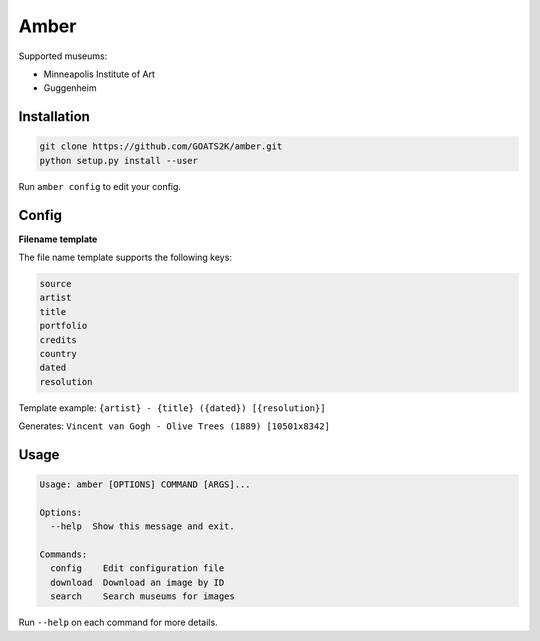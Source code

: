 
Amber
=====

Supported museums:


* Minneapolis Institute of Art
* Guggenheim

Installation
------------

.. code-block::

   git clone https://github.com/GOATS2K/amber.git
   python setup.py install --user

Run ``amber config`` to edit your config.

Config
------

**Filename template**

The file name template supports the following keys:

.. code-block::

   source
   artist
   title
   portfolio
   credits
   country
   dated
   resolution

Template example: ``{artist} - {title} ({dated}) [{resolution}]``

Generates: ``Vincent van Gogh - Olive Trees (1889) [10501x8342]``

Usage
-----

.. code-block::

   Usage: amber [OPTIONS] COMMAND [ARGS]...

   Options:
     --help  Show this message and exit.

   Commands:
     config    Edit configuration file
     download  Download an image by ID
     search    Search museums for images

Run ``--help`` on each command for more details.
